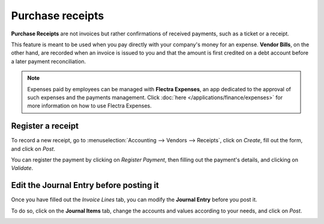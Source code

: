 =================
Purchase receipts
=================

**Purchase Receipts** are not invoices but rather confirmations of received payments, such as a
ticket or a receipt.

This feature is meant to be used when you pay directly with your company's money for an expense.
**Vendor Bills**, on the other hand, are recorded when an invoice is issued to you and that the
amount is first credited on a debt account before a later payment reconciliation.

.. note::
   Expenses paid by employees can be managed with **Flectra Expenses**, an app dedicated to the
   approval of such expenses and the payments management. Click :doc:`here
   </applications/finance/expenses>` for more information on how to use Flectra Expenses.

Register a receipt
==================

To record a new receipt, go to :menuselection:`Accounting --> Vendors --> Receipts`, click on
*Create*, fill out the form, and click on *Post*.

.. image:: purchase_receipts/purchase_receipts_draft.png
   :align: center
   :alt: Fill out the draft purchase receipt in Flectra Accounting

You can register the payment by clicking on *Register Payment*, then filling out the payment's
details, and clicking on *Validate*.

Edit the Journal Entry before posting it
========================================

Once you have filled out the *Invoice Lines* tab, you can modify the **Journal Entry** before you
post it.

To do so, click on the **Journal Items** tab, change the accounts and values according to your
needs, and click on *Post*.

.. image:: purchase_receipts/purchase_receipts_journal_items.png
   :align: center
   :alt: Change the accounts used in the journal entry to record a purchase receipt.

.. seealso::
   - :doc:`/applications/inventory_and_mrp/purchase/manage_deals/manage`
   - :doc:`/applications/finance/expenses`
